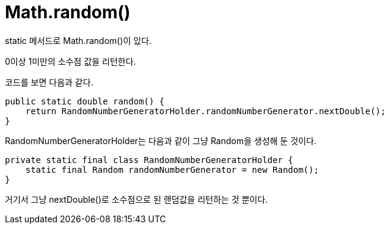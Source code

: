 = Math.random()

static 메서드로 Math.random()이 있다.

0이상 1미만의 소수점 값을 리턴한다.

코드를 보면 다음과 같다.

----
public static double random() {
    return RandomNumberGeneratorHolder.randomNumberGenerator.nextDouble();
}
----

RandomNumberGeneratorHolder는 다음과 같이 그냥 Random을 생성해 둔 것이다.
----
private static final class RandomNumberGeneratorHolder {
    static final Random randomNumberGenerator = new Random();
}
----

거기서 그냥 nextDouble()로 소수점으로 된 랜덤값을 리턴하는 것 뿐이다.
